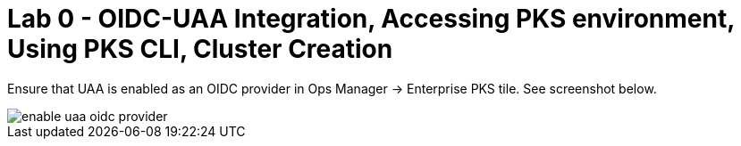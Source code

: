 
= Lab 0 - OIDC-UAA Integration, Accessing PKS environment, Using PKS CLI, Cluster Creation

Ensure that UAA is enabled as an OIDC provider in Ops Manager -> Enterprise PKS tile. See screenshot below.

image::../../Common/images/enable_uaa_oidc_provider.png[]  
